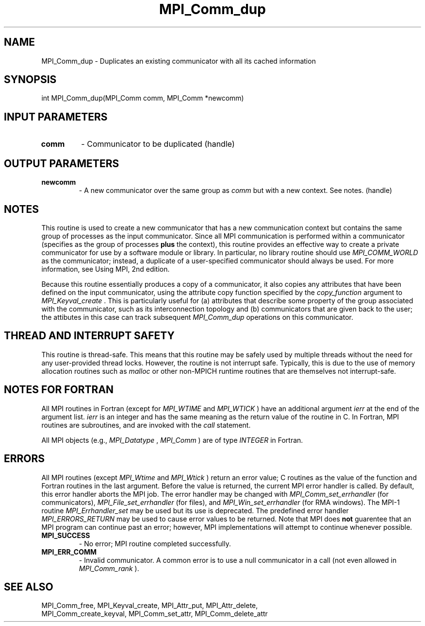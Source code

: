 .TH MPI_Comm_dup 3 "8/9/2017" " " "MPI"
.SH NAME
MPI_Comm_dup \-  Duplicates an existing communicator with all its cached information 
.SH SYNOPSIS
.nf
int MPI_Comm_dup(MPI_Comm comm, MPI_Comm *newcomm)
.fi
.SH INPUT PARAMETERS
.PD 0
.TP
.B comm 
- Communicator to be duplicated (handle) 
.PD 1

.SH OUTPUT PARAMETERS
.PD 0
.TP
.B newcomm 
- A new communicator over the same group as 
.I comm
but with a new
context. See notes.  (handle) 
.PD 1

.SH NOTES
This routine is used to create a new communicator that has a new
communication context but contains the same group of processes as
the input communicator.  Since all MPI communication is performed
within a communicator (specifies as the group of processes 
.B plus
the context), this routine provides an effective way to create a
private communicator for use by a software module or library.  In
particular, no library routine should use 
.I MPI_COMM_WORLD
as the
communicator; instead, a duplicate of a user-specified communicator
should always be used.  For more information, see Using MPI, 2nd
edition.

Because this routine essentially produces a copy of a communicator,
it also copies any attributes that have been defined on the input
communicator, using the attribute copy function specified by the
.I copy_function
argument to 
.I MPI_Keyval_create
\&.
This is
particularly useful for (a) attributes that describe some property
of the group associated with the communicator, such as its
interconnection topology and (b) communicators that are given back
to the user; the attibutes in this case can track subsequent
.I MPI_Comm_dup
operations on this communicator.

.SH THREAD AND INTERRUPT SAFETY

This routine is thread-safe.  This means that this routine may be
safely used by multiple threads without the need for any user-provided
thread locks.  However, the routine is not interrupt safe.  Typically,
this is due to the use of memory allocation routines such as 
.I malloc
or other non-MPICH runtime routines that are themselves not interrupt-safe.

.SH NOTES FOR FORTRAN
All MPI routines in Fortran (except for 
.I MPI_WTIME
and 
.I MPI_WTICK
) have
an additional argument 
.I ierr
at the end of the argument list.  
.I ierr
is an integer and has the same meaning as the return value of the routine
in C.  In Fortran, MPI routines are subroutines, and are invoked with the
.I call
statement.

All MPI objects (e.g., 
.I MPI_Datatype
, 
.I MPI_Comm
) are of type 
.I INTEGER
in Fortran.

.SH ERRORS

All MPI routines (except 
.I MPI_Wtime
and 
.I MPI_Wtick
) return an error value;
C routines as the value of the function and Fortran routines in the last
argument.  Before the value is returned, the current MPI error handler is
called.  By default, this error handler aborts the MPI job.  The error handler
may be changed with 
.I MPI_Comm_set_errhandler
(for communicators),
.I MPI_File_set_errhandler
(for files), and 
.I MPI_Win_set_errhandler
(for
RMA windows).  The MPI-1 routine 
.I MPI_Errhandler_set
may be used but
its use is deprecated.  The predefined error handler
.I MPI_ERRORS_RETURN
may be used to cause error values to be returned.
Note that MPI does 
.B not
guarentee that an MPI program can continue past
an error; however, MPI implementations will attempt to continue whenever
possible.

.PD 0
.TP
.B MPI_SUCCESS 
- No error; MPI routine completed successfully.
.PD 1
.PD 0
.TP
.B MPI_ERR_COMM 
- Invalid communicator.  A common error is to use a null
communicator in a call (not even allowed in 
.I MPI_Comm_rank
).
.PD 1

.SH SEE ALSO
MPI_Comm_free, MPI_Keyval_create, MPI_Attr_put, MPI_Attr_delete,
.br
MPI_Comm_create_keyval, MPI_Comm_set_attr, MPI_Comm_delete_attr
